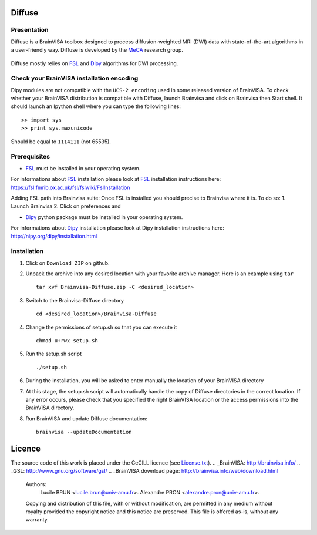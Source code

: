 ===========
**Diffuse**
===========

------------
Presentation
------------
Diffuse is a BrainVISA toolbox designed to process diffusion-weighted MRI (DWI) data with state-of-the-art algorithms in a
user-friendly way. Diffuse is developed by the MeCA_ research group.
    .. _Meca: https://meca-brain.org/

Diffuse mostly relies on FSL_  and Dipy_ algorithms for DWI processing.

.. _FSL: https://fsl.fmrib.ox.ac.uk/fsl/fslwiki/
.. _Dipy: https://nipy.org/dipy

-------------------------------------------
Check your BrainVISA installation encoding
-------------------------------------------

Dipy modules are not compatible with the ``UCS-2 encoding`` used
in some released version of BrainVISA.
To check whether your BrainVISA distribution is compatible with Diffuse,
launch Brainvisa and click on Brainvisa then  Start shell. It should launch an Ipython shell where you can type the
following lines::

>> import sys
>> print sys.maxunicode

Should be equal to ``1114111`` (not 65535).

-------------------------------------------
Prerequisites
-------------------------------------------

* FSL_ must be installed in your operating system.
For informations about FSL_ installation please look at FSL_ installation instructions here:
https://fsl.fmrib.ox.ac.uk/fsl/fslwiki/FslInstallation

Adding FSL path into Brainvisa suite:
Once FSL is installed you should precise to Brainvisa where it is. To do so:
1. Launch Brainvisa
2. Click on preferences and  

* Dipy_ python package must be installed in your operating system.
For informations about Dipy_ installation please look at Dipy installation instructions here:
http://nipy.org/dipy/installation.html














-------------------------------------------
Installation
-------------------------------------------

1. Click on ``Download ZIP`` on github.

2. Unpack the archive into any desired location with your favorite archive manager.
   Here is an example using ``tar`` ::

    tar xvf Brainvisa-Diffuse.zip -C <desired_location>

3. Switch to the Brainvisa-Diffuse directory ::

    cd <desired_location>/Brainvisa-Diffuse

4. Change the permissions of setup.sh so that you can execute it ::

    chmod u+rwx setup.sh

5. Run the setup.sh script ::

    ./setup.sh

6. During the installation, you will be asked to enter manually the location of your BrainVISA directory

7. At this stage, the setup.sh script will automatically handle the copy of Diffuse directories in the correct
   location. If any error occurs, please check that you specified the right BrainVISA location or the access permissions into the BrainVISA directory.

8. Run BrainVISA and update Diffuse documentation::

    brainvisa --updateDocumentation



=======
Licence
=======

The source code of this work is placed under the CeCILL licence (see `<License.txt>`_).
.. _BrainVISA: http://brainvisa.info/
.. _GSL: http://www.gnu.org/software/gsl/
.. _BrainVISA download page: http://brainvisa.info/web/download.html


   Authors:
        Lucile BRUN  <lucile.brun@univ-amu.fr>.
        Alexandre PRON <alexandre.pron@univ-amu.fr>.

   Copying and distribution of this file, with or without modification, are permitted in any medium without royalty provided the copyright notice and this notice are preserved. This file is offered as-is, without any warranty.



